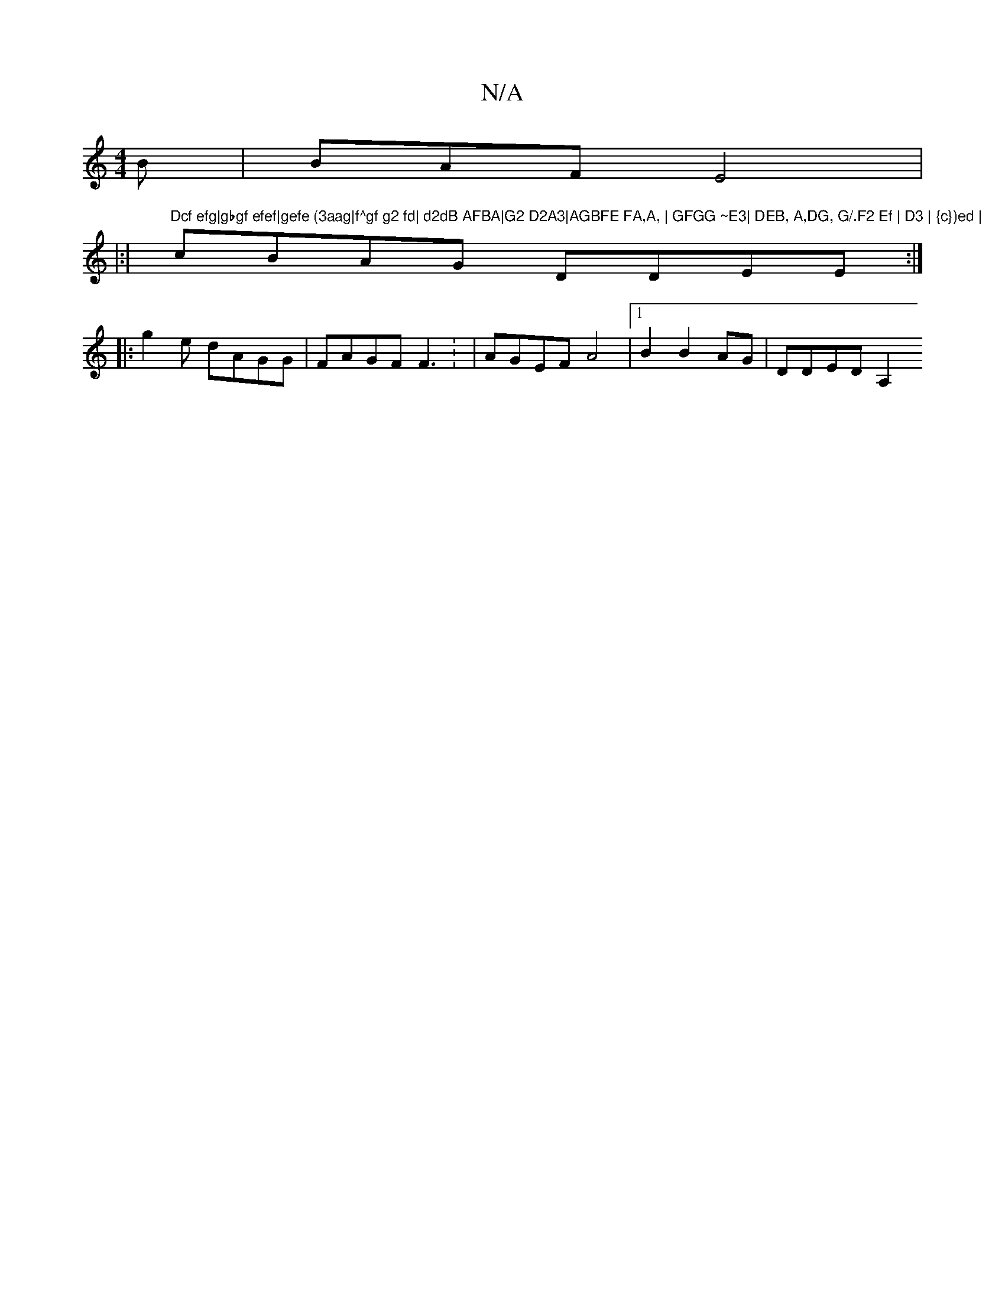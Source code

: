 X:1
T:N/A
M:4/4
R:N/A
K:Cmajor
 B|BAF E4|
|:|"Dcf efg|gbgf efef|gefe (3aag|f^gf g2 fd| d2dB AFBA|G2 D2A3|AGBFE FA,A, | GFGG ~E3| DEB, A,DG, G/.F2 Ef | D3 | {c})ed |
cBAG DDEE:|
|:g2e dAGG | FAGF F3 : | AGEF A4|[1 B2 B2 AG|DDED A,2 